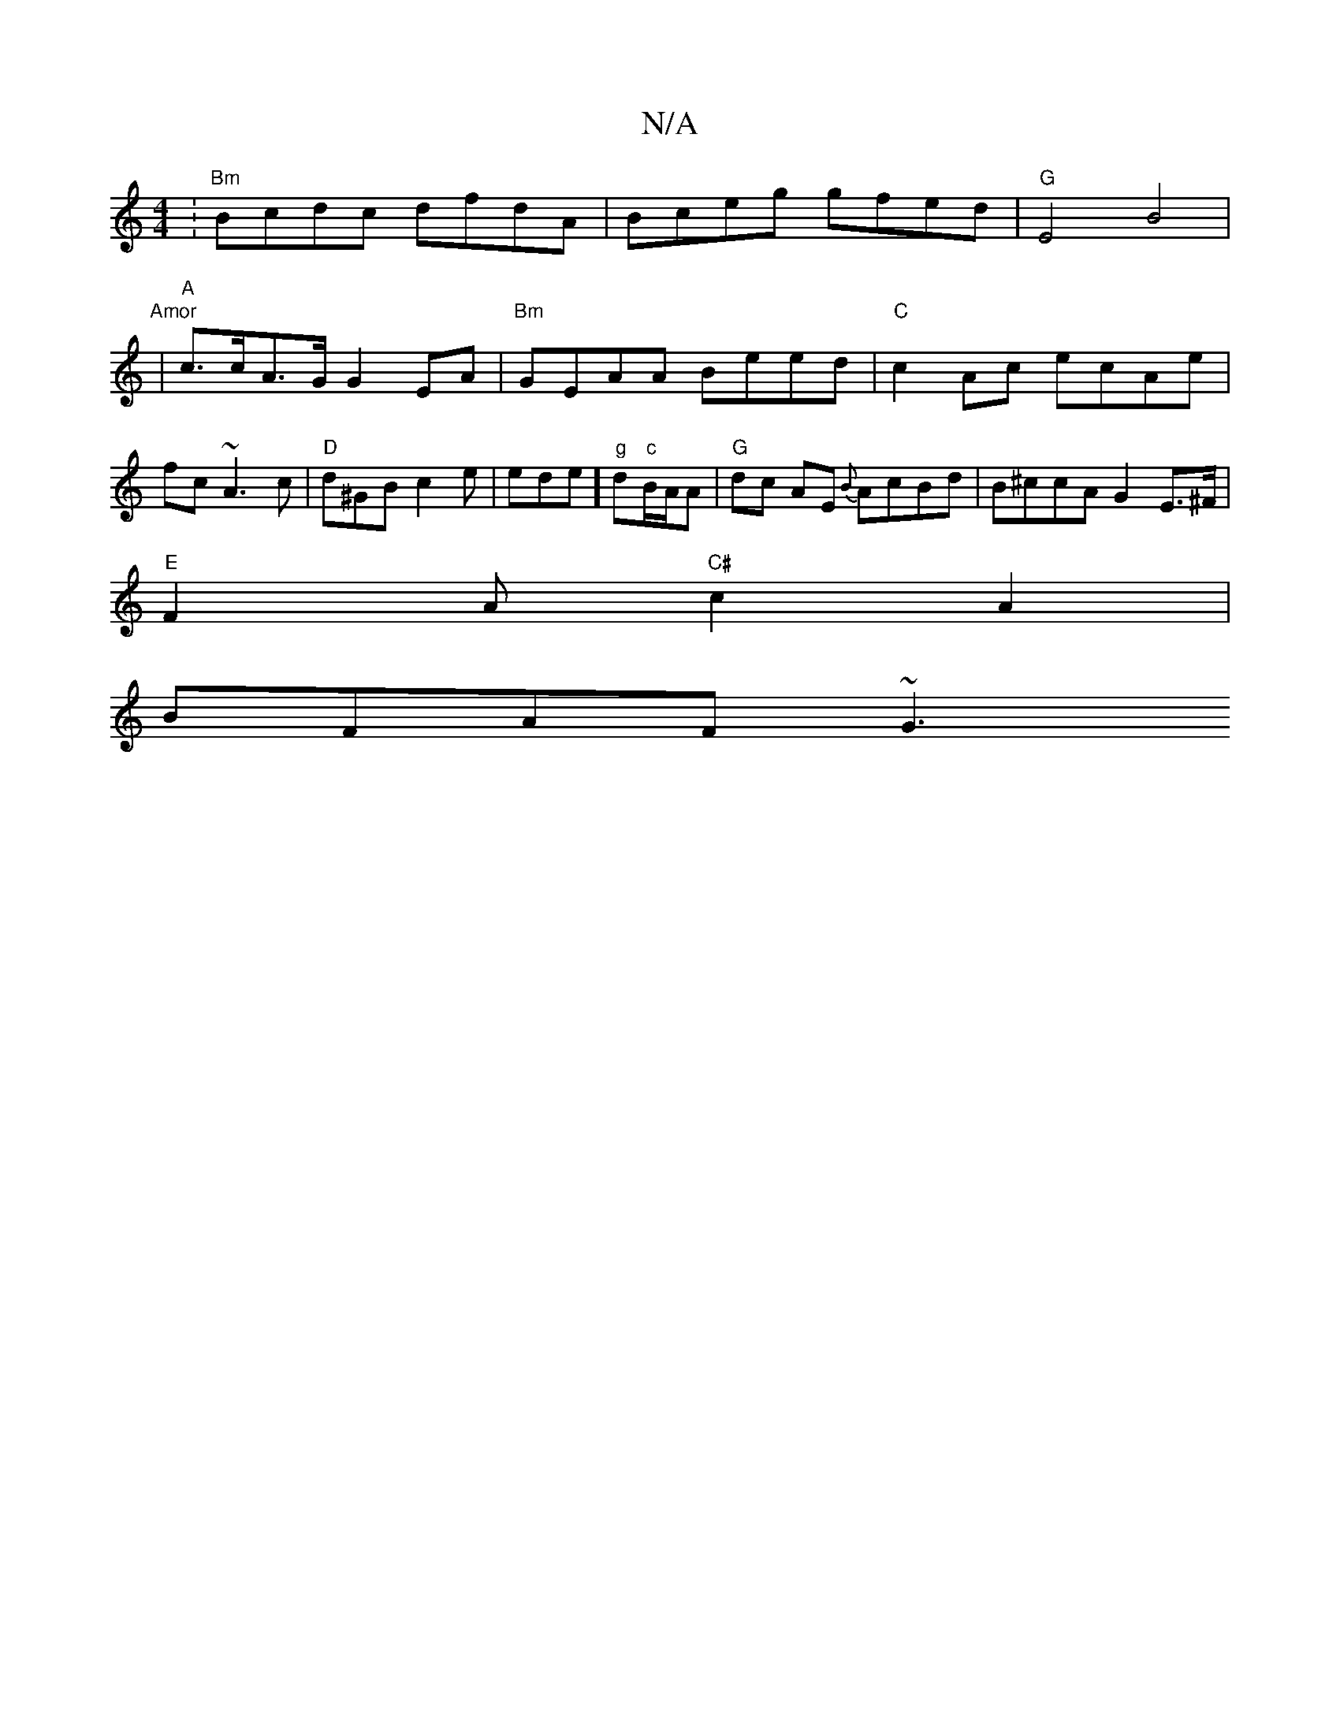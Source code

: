 X:1
T:N/A
M:4/4
R:N/A
K:Cmajor
:"Bm" Bcdc dfdA| Bceg gfed | "G"E4 B4 | "Amor
w|"A"c>cA>G G2 EA |"Bm"GEAA Beed | "C"c2Ac ecAe | fc~A3 c | "D"d^GB c2 e | ede]"g"d"c"B/A/A | "G"dc AE {B}AcBd | B^ccA G2E>^F |
"E"F2A "C#"c2 A2|
BFAF ~G3